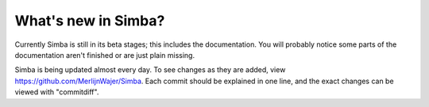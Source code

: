 What's new in Simba?
====================

Currently Simba is still in its beta stages; this includes the documentation.
You will probably notice some parts of the documentation aren't finished or are just
plain missing. 

Simba is being updated almost every day. To see changes as they are added, view
https://github.com/MerlijnWajer/Simba. Each commit should be explained
in one line, and the exact changes can be viewed with "commitdiff".
